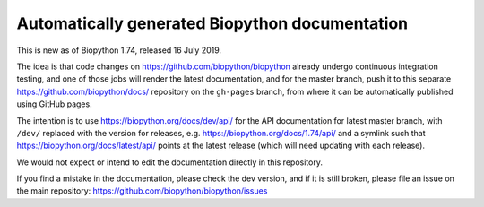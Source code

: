 Automatically generated Biopython documentation
===============================================

This is new as of Biopython 1.74, released 16 July 2019.

The idea is that code changes on https://github.com/biopython/biopython
already undergo continuous integration testing, and one of those jobs will
render the latest documentation, and for the master branch, push it to this
separate https://github.com/biopython/docs/ repository on the ``gh-pages``
branch, from where it can be automatically published using GitHub pages.

The intention is to use https://biopython.org/docs/dev/api/ for the API
documentation for latest master branch, with ``/dev/`` replaced with the
version for releases, e.g. https://biopython.org/docs/1.74/api/ and a
symlink such that https://biopython.org/docs/latest/api/ points at the
latest release (which will need updating with each release).

We would not expect or intend to edit the documentation directly in this
repository.

If you find a mistake in the documentation, please check the dev version,
and if it is still broken, please file an issue on the main repository:
https://github.com/biopython/biopython/issues
